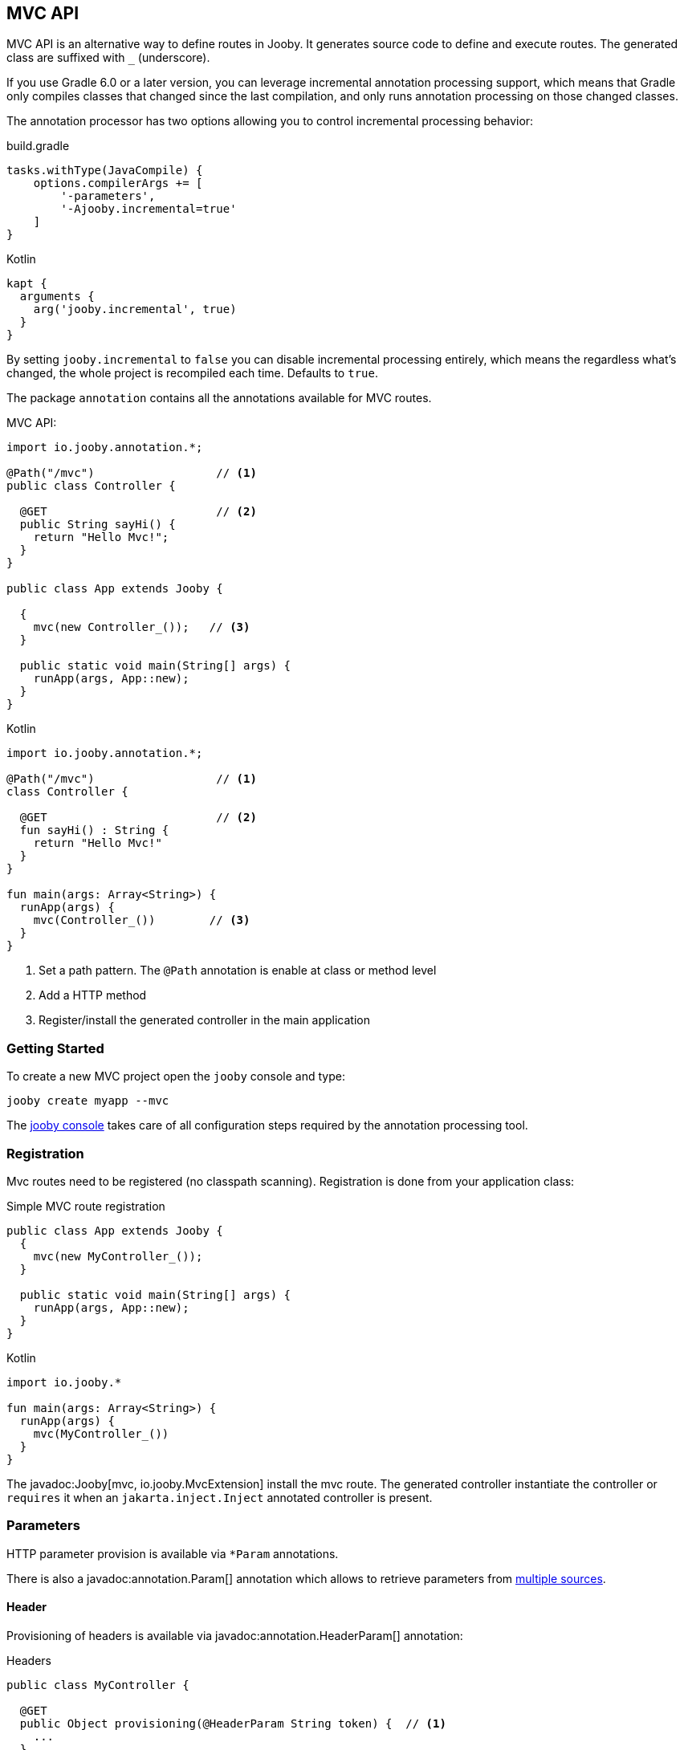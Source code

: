 == MVC API

MVC API is an alternative way to define routes in Jooby. It generates source code to define and execute routes. The generated class are suffixed with `_` (underscore).

If you use Gradle 6.0 or a later version, you can leverage incremental annotation processing support,
which means that Gradle only compiles classes that changed since the last compilation, and only runs
annotation processing on those changed classes.

The annotation processor has two options allowing you to control incremental processing behavior:

.build.gradle
[source, groovy, role = "primary", subs="verbatim,attributes"]
----
tasks.withType(JavaCompile) {
    options.compilerArgs += [
        '-parameters',
        '-Ajooby.incremental=true'
    ]
}
----

.Kotlin
[source, groovy, role = "secondary", subs="verbatim,attributes"]
----
kapt {
  arguments {
    arg('jooby.incremental', true)
  }
}
----

By setting `jooby.incremental` to `false` you can disable incremental processing entirely, which means
the regardless what's changed, the whole project is recompiled each time. Defaults to `true`.

The package `annotation` contains all the annotations available for MVC routes.

.MVC API:
[source,java,role="primary"]
----
import io.jooby.annotation.*;

@Path("/mvc")                  // <1>
public class Controller {

  @GET                         // <2>
  public String sayHi() {
    return "Hello Mvc!";
  }
}

public class App extends Jooby {

  {
    mvc(new Controller_());   // <3>
  }

  public static void main(String[] args) {
    runApp(args, App::new);
  }
}
----

.Kotlin
[source,kotlin,role="secondary"]
----

import io.jooby.annotation.*;

@Path("/mvc")                  // <1>
class Controller {

  @GET                         // <2>
  fun sayHi() : String {
    return "Hello Mvc!"
  }
}

fun main(args: Array<String>) {
  runApp(args) {
    mvc(Controller_())        // <3>
  }
}
----

<1> Set a path pattern. The `@Path` annotation is enable at class or method level
<2> Add a HTTP method
<3> Register/install the generated controller in the main application

=== Getting Started

To create a new MVC project open the `jooby` console and type:

    jooby create myapp --mvc

The <<getting-started, jooby console>> takes care of all configuration steps required by the
annotation processing tool.

=== Registration

Mvc routes need to be registered (no classpath scanning). Registration is done from your application
class:

.Simple MVC route registration
[source, java, role = "primary"]
----
public class App extends Jooby {
  {
    mvc(new MyController_());
  }

  public static void main(String[] args) {
    runApp(args, App::new);
  }
}
----

.Kotlin
[source, kotlin, role = "secondary"]
----

import io.jooby.*

fun main(args: Array<String>) {
  runApp(args) {
    mvc(MyController_())
  }
}
----

The javadoc:Jooby[mvc, io.jooby.MvcExtension] install the mvc route. The generated controller instantiate the controller
or `requires` it when an `jakarta.inject.Inject` annotated controller is present.

=== Parameters

HTTP parameter provision is available via `*Param` annotations.

There is also a javadoc:annotation.Param[] annotation which allows to retrieve parameters from
<<mvc-api-parameters-multiple-sources,multiple sources>>.

==== Header

Provisioning of headers is available via javadoc:annotation.HeaderParam[] annotation:

.Headers
[source, java, role = "primary"]
----
public class MyController {

  @GET
  public Object provisioning(@HeaderParam String token) {  // <1>
    ...
  }
}
----

.Kotlin
[source, kotlin, role = "secondary"]
----
class MyController {

  @GET
  fun provisioning(@HeaderParam token: String) : Any {  // <1>
    ...
  }
}
----

<1> Access to HTTP header named `token`

Compared to JAX-RS the parameter name on `@*Param` annotation is completely optional, but required for
non valid Java names:


.Non valid Java name
[source, java, role = "primary"]
----
public class MyController {

  @GET
  public Object provisioning(@HeaderParam("Last-Modified-Since") long lastModifiedSince) {
    ...
  }
}
----

.Kotlin
[source, kotlin, role = "secondary"]
----
class MyController {

  @GET
  fun provisioning(@HeaderParam("Last-Modified-Since") lastModifiedSince: Long) : Any {
    ...
  }
}
----

==== Cookie

Provisioning of cookies is available via javadoc:annotation.CookieParam[] annotation:

.Cookies
[source, java, role = "primary"]
----
public class MyController {

  @GET
  public Object provisioning(@CookieParam String token) {  // <1>
    ...
  }
}
----

.Kotlin
[source, kotlin, role = "secondary"]
----
class MyController {

  @GET
  fun provisioning(@CookieParam token: String) : Any {  // <1>
    ...
  }
}
----

<1> Access to cookie named `token`

Compared to JAX-RS the parameter name on `@*Param` annotation is completely optional, but required for
non valid Java names:


.Non valid Java name
[source, java, role = "primary"]
----
public class MyController {

  @GET
  public Object provisioning(@CookieParam("token-id") String tokenId) {
    ...
  }
}
----

.Kotlin
[source, kotlin, role = "secondary"]
----
class MyController {

  @GET
  fun provisioning(@CookieParam("token-id") tokenId: String) : Any {
    ...
  }
}
----

==== Path

For path parameters the javadoc:annotation.PathParam[] annotation is required:

.PathParam
[source, java, role = "primary"]
----
public class MyController {

  @Path("/{id}")
  public Object provisioning(@PathParam String id) {
    ...
  }
}
----

.Kotlin
[source, kotlin, role = "secondary"]
----
class MyController {

  @Path("/{id}")
  fun provisioning(@PathParam id: String) : Any {
    ...
  }
}
----

==== Query

For query parameters the javadoc:annotation.QueryParam[] annotation is required:

.QueryParam
[source, java, role = "primary"]
----
public class MyController {

  @Path("/")
  public Object provisioning(@QueryParam String q) {
    ...
  }
}
----

.Kotlin
[source, kotlin, role = "secondary"]
----
class MyController {

  @Path("/")
  fun provisioning(@QueryParam q: String) : Any {
    ...
  }
}
----

==== Formdata/Multipart

For formdata/multipart parameters the javadoc:annotation.FormParam[] annotation is required:

.QueryParam
[source, java, role = "primary"]
----
public class MyController {

  @Path("/")
  @POST
  public Object provisioning(@FormParam String username) {
    ...
  }
}
----

.Kotlin
[source, kotlin, role = "secondary"]
----
class MyController {

  @Path("/")
  @POST
  fun provisioning(@FormParam username: String) : Any {
    ...
  }
}
----

==== Body

Body parameter doesn't require an annotation:

.HTTP Body
[source, java, role = "primary"]
----
public class MyController {

  @Path("/")
  @POST
  public Object provisioning(MyObject body) {
    ...
  }
}
----

.Kotlin
[source, kotlin, role = "secondary"]
----
class MyController {

  @Path("/")
  @POST
  fun provisioning(body: MyObject) : Any {
    ...
  }
}
----

==== Bind

You can use the javadoc:annotation.BindParam[] annotation which allow custom mapping from HTTP request.

.Use the annotation
[source, java, role = "primary"]
----
public class Controller {

  @GET("/{foo}")
  public String bind(@BindParam MyBean bean) {
    return "with custom mapping: " + bean;
  }
}
----

.Kotlin
[source, kotlin, role = "secondary"]
----
class Controller {

  @GET("/{foo}")
  fun bind(@BindParam bean: MyBean) = "with custom mapping: $bean"
}
----

.Write the mapping function
[source, java, role = "primary"]
----
public record MyBean(String value) {

  public static MyBean of(Context ctx) {
    // build MyBean from HTTP request
  }
}
----

.Kotlin
[source, kotlin, role = "secondary"]
----
class MyBean constructor(value: String) {

  companion object {
       @JvmStatic
       fun of(ctx: Context) : Person {
          // build MyBean from HTTP request
       }
  }
}
----

It works as:

- The javadoc:annotation.BindParam[] allow you to convert HTTP request to an Java Object in the way you wish
- The annotation looks for public method/function that takes a javadoc:Context[] as parameter and returns the same type required as parameter.
- It looks in the parameter type or fallback into the controller class

Alternative you can specify the factory class:

----
   @BindParam(MyFactoryClass.class)
----

And/or function name:

----
   @BindParam(value = MyFactoryClass.class, fn = "fromContext")
----

==== Flash

Provisioning of flash attribute is available via javadoc:annotation.FlashParam[] annotation:

.Flash
[source, java, role = "primary"]
----
public class MyController {

  @GET
  public Object provisioning(@FlashParam String success) {  // <1>
    ...
  }
}
----

.Kotlin
[source, kotlin, role = "secondary"]
----
class MyController {

  @GET
  fun provisioning(@FlashParam success: String) : Any {  // <1>
    ...
  }
}
----

<1> Access to flash named `success`

==== Session

Provisioning of session attribute is available via javadoc:annotation.SessionParam[] annotation:

.Session Attribute
[source, java, role = "primary"]
----
public class MyController {

  @GET
  public Object provisioning(@SessionParam String userId) {  // <1>
    ...
  }
}
----

.Kotlin
[source, kotlin, role = "secondary"]
----
class MyController {

  @GET
  fun provisioning(@SessionParam userId: String) : Any {  // <1>
    ...
  }
}
----

<1> Access to session attribute named `userId`

Provisioning of javadoc:Session[] is available too:

.Session Attribute
[source, java, role = "primary"]
----
public class MyController {

  @GET
  public Object provisioning(Session session) {  // <1>
    ...
  }
}
----

.Kotlin
[source, kotlin, role = "secondary"]
----
class MyController {

  @GET
  fun provisioning(session: Session) : Any {  // <1>
    ...
  }
}
----

<1> If no session exists yet, new session will be created

To avoid this, just use `java.util.Optional<Session>` as type.

==== Context

Provisioning of context attributes is available via javadoc:annotation.ContextParam[] annotation:

.Context Attribute
[source, java, role = "primary"]
----
public class MyController {

  @GET
  public Object provisioning(@ContextParam String userId) {  // <1>
    ...
  }
}
----

.Kotlin
[source, kotlin, role = "secondary"]
----
class MyController {

  @GET
  fun provisioning(@ContextParam userId: String) : Any {  // <1>
    ...
  }
}
----

<1> Access to context attribute named `userId`

Provisioning of all javadoc:Context[getAttributes, text="attributes"] is available too:

.Context Attributes
[source, java, role = "primary"]
----
public class MyController {

  @GET
  public Object provisioning(@ContextParam Map<String, Object> attributes) {  // <1>
    ...
  }
}
----

.Kotlin
[source, kotlin, role = "secondary"]
----
class MyController {

  @GET
  fun provisioning(@ContextParam attributes: Map<String, Object>) : Any {  // <1>
    ...
  }
}
----

<1> All context attributes must be set as arguments. They must be declared as `Map<String, Object>`

==== Multiple Sources

You can use the javadoc:annotation.Param[] annotation to search for a parameter in multiple sources.
The sources and their precedence can be specified as follows:

.Multiple Sources
[source, java, role = "primary"]
----
public class FooController {

  @GET("/{foo}")
  public String multipleSources(@Param({ QUERY, PATH }) String foo) {
    return "foo is: " + foo;
  }
}
----

.Kotlin
[source, kotlin, role = "secondary"]
----
class FooController {

  @GET("/{foo}")
  fun multipleSources(@Param(QUERY, PATH) foo: String) = "foo is: $foo"
}
----

In case of a request like `/bar?foo=baz`, `foo is: baz` will be returned since the query parameter
takes precedence over the path parameter.

=== Responses

==== Status Code

The default status code is `Success(200)`, except for `void` methods with the `@DELETE` annotation which is set to `No Content(204)`.

There are two options if you need a different status code:

- Add a javadoc:Context[] parameter and set the javadoc:Context[setResponseCode, io.jooby.StatusCode]
- Returns a javadoc:StatusCode[] instance

==== NonBlocking

Method returning a `CompletableFuture`, `Single`, `Maybe`, `Flowable`, `Mono` or `Flux` is
considered a non-blocking route.

Kotlin suspend functions are supported too: 

.Kotlin Coroutines
[source, kotlin]
----
class SuspendMvc {
  @GET
  @Path("/delay")
  suspend fun delayed(ctx: Context): String {
    delay(100)
    return ctx.getRequestPath()
  }
}

fun main(args: Array<String>) {
  runApp(args) {
    use(SuspendMvc())
  }
}
----

A non-blocking route run on the event loop (by default) where *blocking is NOT allowed*. For more 
details please checkout the <<responses-nonblocking, non-blocking responses>> section.

=== Execution model

The MVC routes follows the execution model described in <<execution-model, Execution Model>>. To run application
logic in the javadoc:ExecutionMode[EVENT_LOOP]:

.EventLoop MVC route
[source, java, role = "primary"]
----

public class App extends Jooby {
  {
    mvc(new MyController_());
  }

  public static void main(String[] args) {
    runApp(args, EVENT_LOOP, App::new);  <1>
  }
}
----

.Kotlin
[source, kotlin, role = "secondary"]
----
import io.jooby.*

fun main(args: Array<String>) {
  runApp(args, EVENT_LOOP) {             <1>
    mvc(MyController_())
  }
}
----

<1> Start the application in the EVENT_LOOP execution mode

Similarly, if you need to run all mvc routes in the javadoc:ExecutionMode[WORKER] execution mode:

.Worker mode MVC route
[source, java, role = "primary"]
----

public class App extends Jooby {
  {
    dispatch(() -> {
      mvc(new MyBlockingController_());  <1>
    });
  }

  public static void main(String[] args) {
    runApp(args, EVENT_LOOP, App::new);
  }
}
----

.Kotlin
[source, kotlin, role = "secondary"]
----
import io.jooby.*

fun main(args: Array<String>) {
  runApp(args, EVENT_LOOP) {
    dispatch {
      mvc(MyBlockingController_())        <1>
    }
  }
}
----

<1> Wrap the controller using the dispatch operator

One drawback with this approach is that the entire controller is now going to be executed in the worker or custom executor.
For more fine grain control use the javadoc:annotation.Dispatch[] annotation:

.Dispatch annotation
[source, java, role = "primary"]
----

public class MyController {
  @GET("/nonblocking")
  public String nonblocking() {  <1>
    return "I'm nonblocking";
  }

  @GET("/blocking")
  @Dispatch
  public String blocking() {     <2>
    return "I'm blocking";
  }
}
----

.Kotlin
[source, kotlin, role = "secondary"]
----
import io.jooby.annotation.*

class MyController {

  @GET("/nonblocking")
  fun nonblocking() : String {   <1>
    return "I'm nonblocking";
  }

  @GET("/blocking")
  @Dispatch
  fun blocking() : String {      <2>
    return "I'm blocking";
  }
}
----

<1> MVC route run in EVENT_LOOP mode. Blocking is NOT allowed it.
<2> MVC route run in WORKER mode. Blocking is allowed it.

The javadoc:annotation.Dispatch[] annotation supports custom executor using an executor name.

.Dispatch to custom executor
[source, java, role = "primary"]
----

public class MyController {
  @GET("/blocking")
  @Dispatch("single")         <1>
  public String blocking() {
    return "I'm blocking";
  }
}
----

.Kotlin
[source, kotlin, role = "secondary"]
----
import io.jooby.annotation.*

class MyController {

  @GET("/blocking")
  @Dispatch("single")          <1>
  fun blocking() : String {
    return "I'm blocking";
  }
}
----

<1> Dispatch to an executor named it `single`

Executor must be registered using via services or executor utility method:

.Custom executor registration
[source, java, role = "primary"]
----
{
  executor("single", Executors.newSingleThreadExecutor());

  mvc(new MyController_());
}
----

.Kotlin
[source, kotlin, role = "secondary"]
----
{
  executor("single", Executors.newSingleThreadExecutor())

  mvc(MyController_())
}
----

The executor must be registered before the MVC route/controller.

=== JAX-RS Annotations

Alternative you can use JAX-RS annotations to define MVC routes.

.Resource
[source, java, role="primary"]
----

import javax.ws.rs.GET;
import javax.ws.rs.Path;

@Path("/jaxrs")
public class Resource {

  @GET
  public String getIt() {
    return "Got it!";
  }
}
----

.Kotlin
[source, kotlin, role="secondary"]
----
import javax.ws.rs.GET
import javax.ws.rs.Path

@Path("/jaxrs")
class Resource {

  @GET
  fun getIt() : String {
    return "Got it!"
  }
}
----

Annotations work exactly like the Jooby MVC annotations, but keep in mind we don't implement the
JAX-RS specification and there is no immediate plan to do it.

The main reason to support JAX-RS annotations is to let you plug-in third-party tools that rely
on them (mostly annotations processors).

=== Annotation Processor Options

[cols="1,1,1,1"]
|===
| Option | Value | Default Value| Description

|jooby.debug
|boolean
|true
|Run processor in debug mode

|jooby.incremental
|boolean
|true
|Hints maven/gradle to do incremental compilation. Useful for development.

|jooby.services
|boolean
|true
|Generates META-INF/services metadata

|jooby.skipAttributeAnnotations
|array
|[]
|Skip annotation during byte code generation (i.e. don't generate them as route attributes)

|jooby.handler
|string
|[]
|Add custom handler mapping.

|jooby.mvcMethod
|boolean
|false
|Set the Route.mvcMethod when true.

|jooby.routerPrefix
|string
|
|Prefix for generated class

|jooby.routerSuffix
|string
|_
|Suffix for generated class

|=== 

==== Setting options

.Maven
[source, xml, role="primary", subs="verbatim,attributes"]
----
  <plugin>
    <artifactId>maven-compiler-plugin</artifactId>
    <configuration>
      <annotationProcessorPaths>
        <!-- if using lombok, it must be placed before the jooby-apt -->
        <!-- if using avaje-inject, it must be placed after lombok, but before the jooby-apt -->
        <path>
          <groupId>io.jooby</groupId>
          <artifactId>jooby-apt</artifactId>
          <version>${jooby.version}</version>
        </path>
      </annotationProcessorPaths>
      <compilerArgs>
        <compilerArg>
          -Ajooby.debug=false
        </compilerArg>
        <compilerArg>
          -Ajooby.incremental=true
        </compilerArg>
        <compilerArg>
          -Ajooby.skipAttributeAnnotations=FooAnnotation,BarAnnotation
        </compilerArg>
      </compilerArgs>
    </configuration>
  </plugin>
----

.Gradle
[source, groovy, role="secondary", subs="verbatim,attributes"]
----
tasks.withType(JavaCompile) {
    options.compilerArgs += [
        '-parameters',
        '-Ajooby.debug=false',
        '-Ajooby.incremental=true',
        '-Ajooby.skipAttributeAnnotations=FooAnnotation,BarAnnotation'
    ]
}
----

[NOTE]
====
Please note that the order of annotation processors is important. For example, if you're using `lombok` and `avaje-inject`, the correct order should be: `lombok` -> `avaje-inject` -> `jooby-apt`
====
